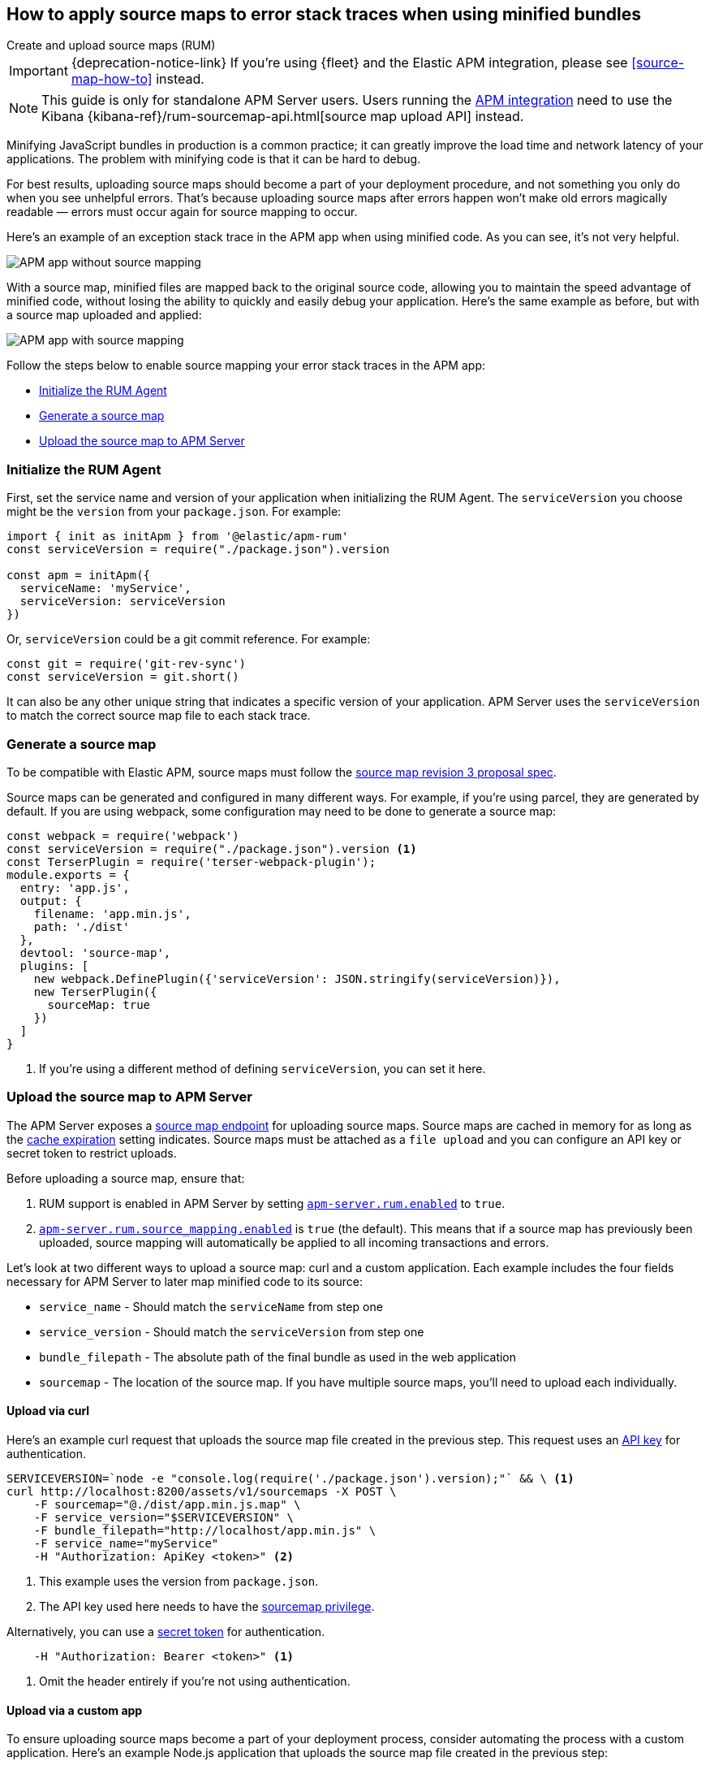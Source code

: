 [[sourcemaps]]
== How to apply source maps to error stack traces when using minified bundles

++++
<titleabbrev>Create and upload source maps (RUM)</titleabbrev>
++++

IMPORTANT: {deprecation-notice-link}
If you're using {fleet} and the Elastic APM integration, please see <<source-map-how-to>> instead.

NOTE: This guide is only for standalone APM Server users. Users running the <<apm-integration,APM integration>>
need to use the Kibana {kibana-ref}/rum-sourcemap-api.html[source map upload API] instead.

Minifying JavaScript bundles in production is a common practice;
it can greatly improve the load time and network latency of your applications.
The problem with minifying code is that it can be hard to debug.

For best results, uploading source maps should become a part of your deployment procedure,
and not something you only do when you see unhelpful errors.
That's because uploading source maps after errors happen won't make old errors magically readable —
errors must occur again for source mapping to occur.

Here's an example of an exception stack trace in the APM app when using minified code.
As you can see, it's not very helpful.

[role="screenshot"]
image::images/source-map-before.png[APM app without source mapping]

With a source map, minified files are mapped back to the original source code,
allowing you to maintain the speed advantage of minified code,
without losing the ability to quickly and easily debug your application.
Here's the same example as before, but with a source map uploaded and applied:

[role="screenshot"]
image::images/source-map-after.png[APM app with source mapping]

Follow the steps below to enable source mapping your error stack traces in the APM app:

* <<sourcemap-rum-initialize>>
* <<sourcemap-rum-generate>>
* <<sourcemap-rum-upload>>

[float]
[[sourcemap-rum-initialize]]
=== Initialize the RUM Agent

First, set the service name and version of your application when initializing the RUM Agent.
The `serviceVersion` you choose might be the `version` from your `package.json`. For example:

[source,js]
----
import { init as initApm } from '@elastic/apm-rum'
const serviceVersion = require("./package.json").version

const apm = initApm({
  serviceName: 'myService',
  serviceVersion: serviceVersion
})
----

Or, `serviceVersion` could be a git commit reference. For example:

[source,js]
----
const git = require('git-rev-sync')
const serviceVersion = git.short()
----

It can also be any other unique string that indicates a specific version of your application.
APM Server uses the `serviceVersion` to match the correct source map file to each stack trace.

[float]
[role="child_attributes"]
[[sourcemap-rum-generate]]
=== Generate a source map

To be compatible with Elastic APM, source maps must follow the
https://sourcemaps.info/spec.html[source map revision 3 proposal spec].

Source maps can be generated and configured in many different ways.
For example, if you're using parcel, they are generated by default.
If you are using webpack, some configuration may need to be done to generate a source map:

[source,js]
----
const webpack = require('webpack')
const serviceVersion = require("./package.json").version <1>
const TerserPlugin = require('terser-webpack-plugin');
module.exports = {
  entry: 'app.js',
  output: {
    filename: 'app.min.js',
    path: './dist'
  },
  devtool: 'source-map',
  plugins: [
    new webpack.DefinePlugin({'serviceVersion': JSON.stringify(serviceVersion)}),
    new TerserPlugin({
      sourceMap: true
    })
  ]
}
----
<1> If you're using a different method of defining `serviceVersion`, you can set it here.

[float]
[[sourcemap-rum-upload]]
=== Upload the source map to APM Server

The APM Server exposes a <<sourcemap-api,source map endpoint>> for uploading source maps.
Source maps are cached in memory for as long as the <<rum-sourcemap-cache,cache expiration>> setting indicates.
Source maps must be attached as a `file upload` and you can configure an API key or secret token to restrict uploads.

Before uploading a source map, ensure that:

1. RUM support is enabled in APM Server by setting <<rum-enable,`apm-server.rum.enabled`>> to `true`.
2. <<config-sourcemapping-enabled,`apm-server.rum.source_mapping.enabled`>> is `true` (the default).
This means that if a source map has previously been uploaded,
source mapping will automatically be applied to all incoming transactions and errors.

Let's look at two different ways to upload a source map: curl and a custom application.
Each example includes the four fields necessary for APM Server to later map minified code to its source:

* `service_name` - Should match the `serviceName` from step one
* `service_version` - Should match the `serviceVersion` from step one
* `bundle_filepath` - The absolute path of the final bundle as used in the web application
* `sourcemap` - The location of the source map.
If you have multiple source maps, you'll need to upload each individually.

[float]
[[sourcemap-curl]]
==== Upload via curl

Here’s an example curl request that uploads the source map file created in the previous step.
This request uses an <<api-key-legacy,API key>> for authentication.

[source,console]
----
SERVICEVERSION=`node -e "console.log(require('./package.json').version);"` && \ <1>
curl http://localhost:8200/assets/v1/sourcemaps -X POST \
    -F sourcemap="@./dist/app.min.js.map" \
    -F service_version="$SERVICEVERSION" \
    -F bundle_filepath="http://localhost/app.min.js" \
    -F service_name="myService"
    -H "Authorization: ApiKey <token>" <2>
----
<1> This example uses the version from `package.json`.
<2> The API key used here needs to have the <<create-api-key-privileges,sourcemap privilege>>.

Alternatively, you can use a <<secret-token-legacy,secret token>> for authentication.

[source,console]
----
    -H "Authorization: Bearer <token>" <1>
----
<1> Omit the header entirely if you're not using authentication.

[float]
[[sourcemap-custom-app]]
==== Upload via a custom app

To ensure uploading source maps become a part of your deployment process,
consider automating the process with a custom application.
Here’s an example Node.js application that uploads the source map file created in the previous step:

[source,js]
----
console.log('Uploading sourcemaps!')
var request = require('request')
var filepath = './dist/app.min.js.map'
var formData = {
  sourcemap: fs.createReadStream(filepath),
  service_version: require("./package.json").version, // Or use 'git-rev-sync' for git commit hash
  bundle_filepath: 'http://localhost/app.min.js',
  service_name: 'service-name’ <1>
}
request.post({url: 'http://localhost:8200/assets/v1/sourcemaps',formData: formData}, function (err, resp, body) {
  if (err) {
    console.log('Error while uploading sourcemaps!', err)
  } else {
    console.log('Sourcemaps uploaded!')
  }
})
----
<1> `service_name` should match the service name specified when initializing the RUM Agent

[float]
[[sourcemap-done]]
=== Next steps

That's it! The source map has been uploaded to Elasticsearch,
and any new exception stack traces should now be correctly mapped to your source code.

More information:

* <<sourcemap-indices,Source map indices>>
* <<sourcemap-api,Source map upload API reference>>.
* <<sourcemap-apply,How source maps are applied>>.
